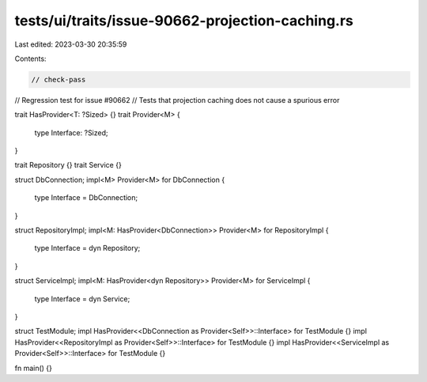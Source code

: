 tests/ui/traits/issue-90662-projection-caching.rs
=================================================

Last edited: 2023-03-30 20:35:59

Contents:

.. code-block:: rs

    // check-pass

// Regression test for issue #90662
// Tests that projection caching does not cause a spurious error

trait HasProvider<T: ?Sized> {}
trait Provider<M> {
    type Interface: ?Sized;
}

trait Repository {}
trait Service {}

struct DbConnection;
impl<M> Provider<M> for DbConnection {
    type Interface = DbConnection;
}

struct RepositoryImpl;
impl<M: HasProvider<DbConnection>> Provider<M> for RepositoryImpl {
    type Interface = dyn Repository;
}

struct ServiceImpl;
impl<M: HasProvider<dyn Repository>> Provider<M> for ServiceImpl {
    type Interface = dyn Service;
}

struct TestModule;
impl HasProvider<<DbConnection as Provider<Self>>::Interface> for TestModule {}
impl HasProvider<<RepositoryImpl as Provider<Self>>::Interface> for TestModule {}
impl HasProvider<<ServiceImpl as Provider<Self>>::Interface> for TestModule {}

fn main() {}


